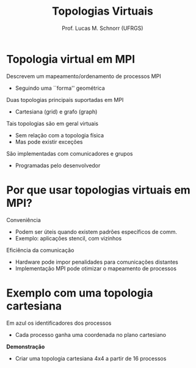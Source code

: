 # -*- coding: utf-8 -*-
# -*- mode: org -*-
#+startup: beamer overview indent
#+LANGUAGE: pt-br
#+TAGS: noexport(n)
#+EXPORT_EXCLUDE_TAGS: noexport
#+EXPORT_SELECT_TAGS: export

#+Title: Topologias Virtuais
#+Author: Prof. Lucas M. Schnorr (UFRGS)
#+Date: \copyleft

#+LaTeX_CLASS: beamer
#+LaTeX_CLASS_OPTIONS: [xcolor=dvipsnames]
#+OPTIONS:   H:1 num:t toc:nil \n:nil @:t ::t |:t ^:t -:t f:t *:t <:t
#+LATEX_HEADER: \input{../org-babel.tex}
#+LATEX_HEADER: \RequirePackage{fancyvrb}
#+LATEX_HEADER: \DefineVerbatimEnvironment{verbatim}{Verbatim}{fontsize=\scriptsize}

* Topologia virtual em MPI
Descrevem um mapeamento/ordenamento de processos MPI
+ Seguindo uma ``forma'' geométrica
Duas topologias principais suportadas em MPI
+ Cartesiana (grid) e grafo (graph)
#+latex: \vfill\pause
Tais topologias são em geral virtuais
+ Sem relação com a topologia física
+ Mas pode existir exceções
#+latex: \pause
São implementadas com comunicadores e grupos
+ Programadas pelo desenvolvedor
* Por que usar topologias virtuais em MPI?
Conveniência
+ Podem ser úteis quando existem padrões específicos de comm.
+ Exemplo: aplicações stencil, com vizinhos

#+latex: \vfill
Eficiência da comunicação
+ Hardware pode impor penalidades para comunicações distantes
+ Implementação MPI pode otimizar o mapeamento de processos
* Exemplo com uma topologia cartesiana
Em azul os identificadores dos processos
+ Cada processo ganha uma coordenada no plano cartesiano

#+ATTR_LATEX: :width .4\linewidth
[[./Cartesian_topology.png]]

*Demonstração*
- Criar uma topologia cartesiana 4x4 a partir de 16 processos
